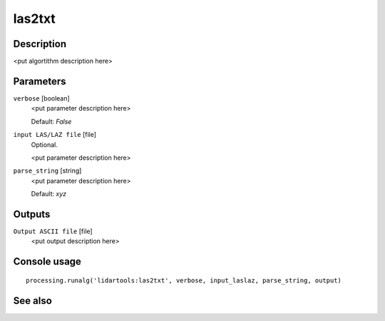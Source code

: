 las2txt
=======

Description
-----------

<put algortithm description here>

Parameters
----------

``verbose`` [boolean]
  <put parameter description here>

  Default: *False*

``input LAS/LAZ file`` [file]
  Optional.

  <put parameter description here>

``parse_string`` [string]
  <put parameter description here>

  Default: *xyz*

Outputs
-------

``Output ASCII file`` [file]
  <put output description here>

Console usage
-------------

::

  processing.runalg('lidartools:las2txt', verbose, input_laslaz, parse_string, output)

See also
--------

